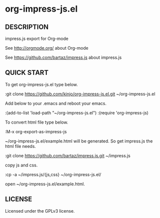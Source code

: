 * org-impress-js.el

** DESCRIPTION

   impress.js export for Org-mode

   See http://orgmode.org/ about Org-mode

   See https://github.com/bartaz/impress.js about impress.js

** QUICK START

   To get org-impress-js.el type below.

:git clone https://github.com/kinjo/org-impress-js.el.git ~/org-impress-js.el

   Add below to your .emacs and reboot your emacs.

:(add-to-list 'load-path "~/org-impress-js.el")
:(require 'org-impress-js)

   To convert html file type below.

:M-x org-export-as-impress-js

   ~/org-impress-js.el/example.html will be generated.
   So get impress.js the html file needs.

:git clone https://github.com/bartaz/impress.js.git ~/impress.js

   copy js and css.

:cp -a ~/impress.js/{js,css} ~/org-impress-js.el/

   open ~/org-impress-js.el/example.html.

** LICENSE

   Licensed under the GPLv3 license.
